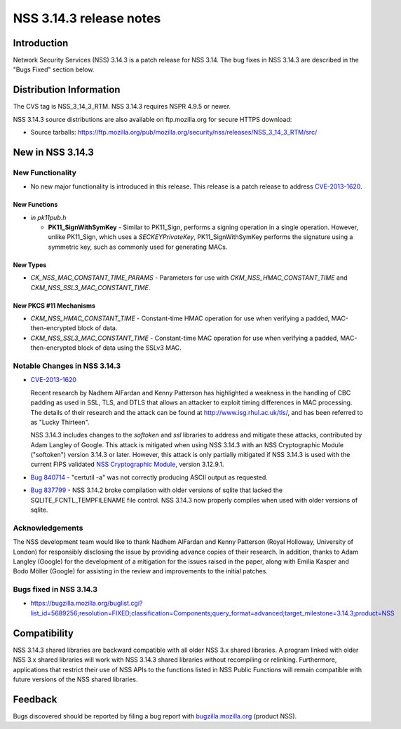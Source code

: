 ========================
NSS 3.14.3 release notes
========================
.. _Introduction:

Introduction
------------

Network Security Services (NSS) 3.14.3 is a patch release for NSS 3.14.
The bug fixes in NSS 3.14.3 are described in the "Bugs Fixed" section
below.

.. _Distribution_Information:

Distribution Information
------------------------

The CVS tag is NSS_3_14_3_RTM. NSS 3.14.3 requires NSPR 4.9.5 or newer.

NSS 3.14.3 source distributions are also available on ftp.mozilla.org
for secure HTTPS download:

-  Source tarballs:
   https://ftp.mozilla.org/pub/mozilla.org/security/nss/releases/NSS_3_14_3_RTM/src/

.. _New_in_NSS_3.14.3:

New in NSS 3.14.3
-----------------

.. _New_Functionality:

New Functionality
~~~~~~~~~~~~~~~~~

-  No new major functionality is introduced in this release. This
   release is a patch release to address
   `CVE-2013-1620 <http://cve.mitre.org/cgi-bin/cvename.cgi?name=CVE-2013-1620>`__.

.. _New_Functions:

New Functions
^^^^^^^^^^^^^

-  *in pk11pub.h*

   -  **PK11_SignWithSymKey** - Similar to PK11_Sign, performs a signing
      operation in a single operation. However, unlike PK11_Sign, which
      uses a *SECKEYPrivateKey*, PK11_SignWithSymKey performs the
      signature using a symmetric key, such as commonly used for
      generating MACs.

.. _New_Types:

New Types
^^^^^^^^^

-  *CK_NSS_MAC_CONSTANT_TIME_PARAMS* - Parameters for use with
   *CKM_NSS_HMAC_CONSTANT_TIME* and *CKM_NSS_SSL3_MAC_CONSTANT_TIME*.

.. _New_PKCS_11_Mechanisms:

New PKCS #11 Mechanisms
^^^^^^^^^^^^^^^^^^^^^^^

-  *CKM_NSS_HMAC_CONSTANT_TIME* - Constant-time HMAC operation for use
   when verifying a padded, MAC-then-encrypted block of data.
-  *CKM_NSS_SSL3_MAC_CONSTANT_TIME* - Constant-time MAC operation for
   use when verifying a padded, MAC-then-encrypted block of data using
   the SSLv3 MAC.

.. _Notable_Changes_in_NSS_3.14.3:

Notable Changes in NSS 3.14.3
~~~~~~~~~~~~~~~~~~~~~~~~~~~~~

-  `CVE-2013-1620 <http://cve.mitre.org/cgi-bin/cvename.cgi?name=CVE-2013-1620>`__

   Recent research by Nadhem AlFardan and Kenny Patterson has
   highlighted a weakness in the handling of CBC padding as used in SSL,
   TLS, and DTLS that allows an attacker to exploit timing differences
   in MAC processing. The details of their research and the attack can
   be found at http://www.isg.rhul.ac.uk/tls/, and has been referred to
   as "Lucky Thirteen".

   NSS 3.14.3 includes changes to the *softoken* and *ssl* libraries to
   address and mitigate these attacks, contributed by Adam Langley of
   Google. This attack is mitigated when using NSS 3.14.3 with an NSS
   Cryptographic Module ("softoken") version 3.14.3 or later. However,
   this attack is only partially mitigated if NSS 3.14.3 is used with
   the current FIPS validated `NSS Cryptographic
   Module <http://csrc.nist.gov/groups/STM/cmvp/documents/140-1/1401val2012.htm#1837>`__,
   version 3.12.9.1.

-  `Bug 840714 <https://bugzilla.mozilla.org/show_bug.cgi?id=840714>`__
   - "certutil -a" was not correctly producing ASCII output as
   requested.

-  `Bug 837799 <https://bugzilla.mozilla.org/show_bug.cgi?id=837799>`__
   - NSS 3.14.2 broke compilation with older versions of sqlite that
   lacked the SQLITE_FCNTL_TEMPFILENAME file control. NSS 3.14.3 now
   properly compiles when used with older versions of sqlite.

.. _Acknowledgements:

Acknowledgements
~~~~~~~~~~~~~~~~

The NSS development team would like to thank Nadhem AlFardan and Kenny
Patterson (Royal Holloway, University of London) for responsibly
disclosing the issue by providing advance copies of their research. In
addition, thanks to Adam Langley (Google) for the development of a
mitigation for the issues raised in the paper, along with Emilia Kasper
and Bodo Möller (Google) for assisting in the review and improvements to
the initial patches.

.. _Bugs_fixed_in_NSS_3.14.3:

Bugs fixed in NSS 3.14.3
~~~~~~~~~~~~~~~~~~~~~~~~

-  https://bugzilla.mozilla.org/buglist.cgi?list_id=5689256;resolution=FIXED;classification=Components;query_format=advanced;target_milestone=3.14.3;product=NSS

.. _Compatibility:

Compatibility
-------------

NSS 3.14.3 shared libraries are backward compatible with all older NSS
3.x shared libraries. A program linked with older NSS 3.x shared
libraries will work with NSS 3.14.3 shared libraries without recompiling
or relinking. Furthermore, applications that restrict their use of NSS
APIs to the functions listed in NSS Public Functions will remain
compatible with future versions of the NSS shared libraries.

.. _Feedback:

Feedback
--------

Bugs discovered should be reported by filing a bug report with
`bugzilla.mozilla.org <https://bugzilla.mozilla.org/enter_bug.cgi?product=NSS>`__
(product NSS).